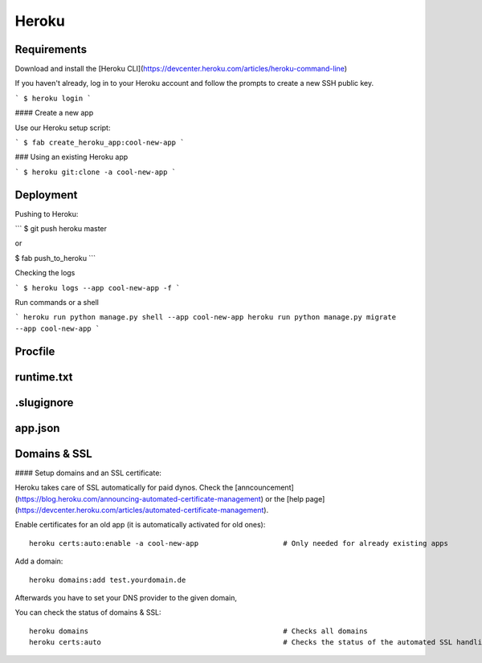 Heroku
============

Requirements
--------------------

Download and install the [Heroku CLI](https://devcenter.heroku.com/articles/heroku-command-line)

If you haven't already, log in to your Heroku account and follow the prompts to create a new SSH public key.

```
$ heroku login
```

#### Create a new app

Use our Heroku setup script:

```
$ fab create_heroku_app:cool-new-app
```

### Using an existing Heroku app

```
$ heroku git:clone -a cool-new-app
```



Deployment
--------------------

Pushing to Heroku:

```
$ git push heroku master

or

$ fab push_to_heroku
```

Checking the logs

```
$ heroku logs --app cool-new-app -f
```

Run commands or a shell

```
heroku run python manage.py shell --app cool-new-app
heroku run python manage.py migrate --app cool-new-app
```




Procfile
--------------------



runtime.txt
--------------------

.slugignore
--------------------

app.json
--------------------


Domains & SSL
--------------------

#### Setup domains and an SSL certificate:

Heroku takes care of SSL automatically for paid dynos. Check the [anncouncement](https://blog.heroku.com/announcing-automated-certificate-management) or the [help page](https://devcenter.heroku.com/articles/automated-certificate-management).

Enable certificates for an old app (it is automatically activated for old ones)::

    heroku certs:auto:enable -a cool-new-app                    # Only needed for already existing apps

Add a domain::

    heroku domains:add test.yourdomain.de

Afterwards you have to set your DNS provider to the given domain,


You can check the status of domains & SSL::

    heroku domains                                              # Checks all domains
    heroku certs:auto                                           # Checks the status of the automated SSL handling

